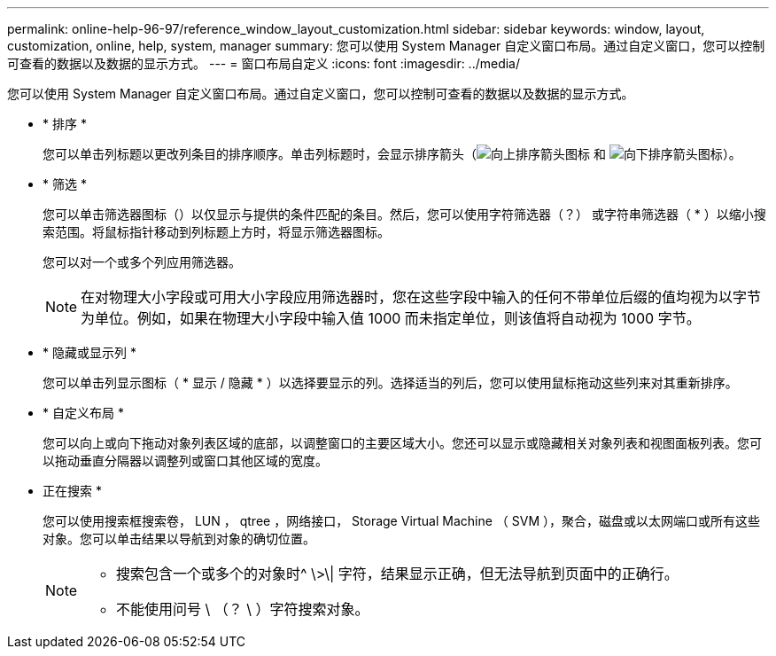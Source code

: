 ---
permalink: online-help-96-97/reference_window_layout_customization.html 
sidebar: sidebar 
keywords: window, layout, customization, online, help, system, manager 
summary: 您可以使用 System Manager 自定义窗口布局。通过自定义窗口，您可以控制可查看的数据以及数据的显示方式。 
---
= 窗口布局自定义
:icons: font
:imagesdir: ../media/


[role="lead"]
您可以使用 System Manager 自定义窗口布局。通过自定义窗口，您可以控制可查看的数据以及数据的显示方式。

* * 排序 *
+
您可以单击列标题以更改列条目的排序顺序。单击列标题时，会显示排序箭头（image:../media/icon_sort_arrow_up_sm_olh_96_97.gif["向上排序箭头图标"] 和 image:../media/icon_sort_arrow_down_sm_olh_96_97.gif["向下排序箭头图标"]）。

* * 筛选 *
+
您可以单击筛选器图标（image:../media/filtering_icon.gif[""]）以仅显示与提供的条件匹配的条目。然后，您可以使用字符筛选器（？） 或字符串筛选器（ * ）以缩小搜索范围。将鼠标指针移动到列标题上方时，将显示筛选器图标。

+
您可以对一个或多个列应用筛选器。

+
[NOTE]
====
在对物理大小字段或可用大小字段应用筛选器时，您在这些字段中输入的任何不带单位后缀的值均视为以字节为单位。例如，如果在物理大小字段中输入值 1000 而未指定单位，则该值将自动视为 1000 字节。

====
* * 隐藏或显示列 *
+
您可以单击列显示图标（ *image:../media/show_hide_colume_button.gif[""] 显示 / 隐藏 * ）以选择要显示的列。选择适当的列后，您可以使用鼠标拖动这些列来对其重新排序。

* * 自定义布局 *
+
您可以向上或向下拖动对象列表区域的底部，以调整窗口的主要区域大小。您还可以显示或隐藏相关对象列表和视图面板列表。您可以拖动垂直分隔器以调整列或窗口其他区域的宽度。

* 正在搜索 *
+
您可以使用搜索框搜索卷， LUN ， qtree ，网络接口， Storage Virtual Machine （ SVM ），聚合，磁盘或以太网端口或所有这些对象。您可以单击结果以导航到对象的确切位置。

+
[NOTE]
====
** 搜索包含一个或多个的对象时^ \>\| 字符，结果显示正确，但无法导航到页面中的正确行。
** 不能使用问号 \ （？ \ ）字符搜索对象。


====

